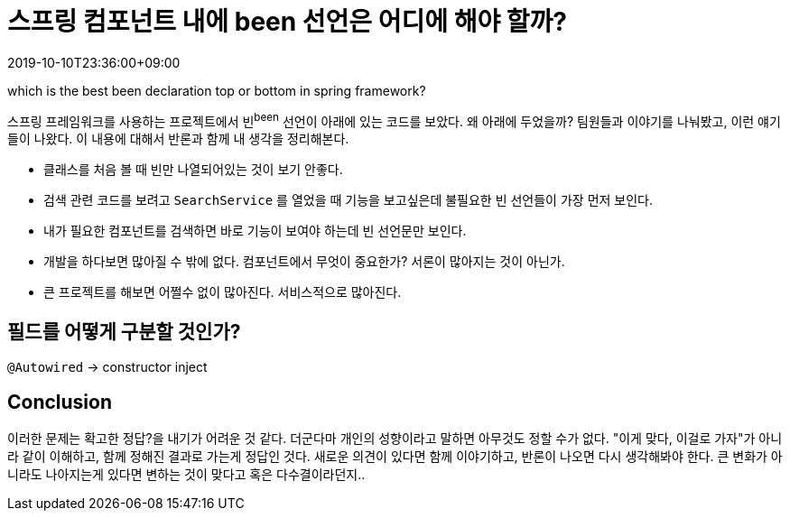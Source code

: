 = 스프링 컴포넌트 내에 been 선언은 어디에 해야 할까?
:revdate: 2019-10-10T23:36:00+09:00
:page-tags: java, spring-boot, spring-framework, been
:page-draft:

which is the best been declaration top or bottom in spring framework?

<<<

스프링 프레임워크를 사용하는 프로젝트에서 빈^been^ 선언이 아래에 있는 코드를 보았다.
왜 아래에 두었을까? 팀원들과 이야기를 나눠봤고, 이런 얘기들이 나왔다. 이 내용에 대해서 반론과 함께 내 생각을 정리해본다.

* 클래스를 처음 볼 때 빈만 나열되어있는 것이 보기 안좋다.
* 검색 관련 코드를 보려고 `SearchService` 를 열었을 때 기능을 보고싶은데 불필요한 빈 선언들이 가장 먼저 보인다.
* 내가 필요한 컴포넌트를 검색하면 바로 기능이 보여야 하는데 빈 선언문만 보인다.
* 개발을 하다보면 많아질 수 밖에 없다. 컴포넌트에서 무엇이 중요한가? 서론이 많아지는 것이 아닌가.
* 큰 프로젝트를 해보면 어쩔수 없이 많아진다. 서비스적으로 많아진다.

== 필드를 어떻게 구분할 것인가?

`@Autowired` -> constructor inject


== Conclusion

이러한 문제는 확고한 정답?을 내기가 어려운 것 같다. 더군다마 개인의 성향이라고 말하면 아무것도 정할 수가 없다.
"이게 맞다, 이걸로 가자"가 아니라 같이 이해하고, 함께 정해진 결과로 가는게 정답인 것다.
새로운 의견이 있다면 함께 이야기하고, 반론이 나오면 다시 생각해봐야 한다.
큰 변화가 아니라도 나아지는게 있다면 변하는 것이 맞다고 혹은 다수결이라던지..
